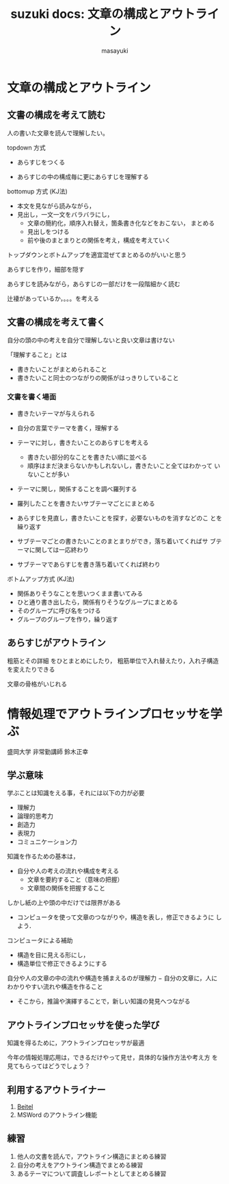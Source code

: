 #+TITLE: suzuki docs: 文章の構成とアウトライン
#+AUTHOR: masayuki
#+LANGUAGE: ja
#+EMAIL: suzuki@cis.iwate-u.ac.jp
#+STYLE: <link rel="stylesheet" type="text/css" href="../theme/org-common.css" />
#+STYLE: <link rel="stylesheet" type="text/css" href=../theme/org-toc-right.css" />
#+OPTIONS: ^:nil toc:nil num:nil
#+html: <div class="clear"></div>


* 文章の構成とアウトライン

** 文書の構成を考えて読む

   人の書いた文章を読んで理解したい。

   topdown 方式

   - あらすじをつくる

   - あらすじの中の構成毎に更にあらすじを理解する

   bottomup 方式 (KJ法)

   - 本文を見ながら読みながら，
   - 見出し，一文一文をバラバラにし，
     - 文章の簡約化，順序入れ替え，箇条書き化などをおこない，
       まとめる
     - 見出しをつける
     - 前や後のまとまりとの関係を考え，構成を考えていく

  トップダウンとボトムアップを適宜混ぜてまとめるのがいいと思う

  あらすじを作り，細部を隠す

  あらすじを読みながら，あらすじの一部だけを一段階細かく読む
  
  辻褄があっているか，。。。を考える

** 文書の構成を考えて書く

   自分の頭の中の考えを自分で理解しないと良い文章は書けない

   「理解すること」とは

   - 書きたいことがまとめられること
   - 書きたいこと同士のつながりの関係がはっきりしていること

*** 文書を書く場面

    - 書きたいテーマが与えられる

    - 自分の言葉でテーマを書く，理解する

    - テーマに対し，書きたいことのあらすじを考える

      - 書きたい部分的なことを書きたい順に並べる
      - 順序はまだ決まらないかもしれないし，書きたいこと全てはわかって
        いないことが多い

    - テーマに関し，関係することを調べ羅列する

    - 羅列したことを書きたいサブテーマごとにまとめる

    - あらすじを見直し，書きたいことを探す，必要ないものを消すなどのこ
      とを繰り返す

    - サブテーマごとの書きたいことのまとまりができ，落ち着いてくればサ
      ブテーマに関しては一応終わり

    - サブテーマであらすじを書き落ち着いてくれば終わり


   ボトムアップ方式 (KJ法)

   - 関係ありそうなことを思いつくまま書いてみる
   - ひと通り書き出したら，関係有りそうなグループにまとめる
   - そのグループに呼び名をつける
   - グループのグループを作り，繰り返す


** あらすじがアウトライン 

   粗筋とその詳細 をひとまとめにしたり，
   粗筋単位で入れ替えたり，入れ子構造を変えたりできる

   文章の骨格がいじれる


* 情報処理でアウトラインプロセッサを学ぶ

  盛岡大学 非常勤講師 鈴木正幸

** 学ぶ意味

   学ぶことは知識をえる事，それには以下の力が必要
   - 理解力
   - 論理的思考力
   - 創造力
   - 表現力
   - コミュニケーション力

   知識を作るための基本は，
   - 自分や人の考えの流れや構成を考える
     - 文章を要約すること（意味の把握）
     - 文章間の関係を把握すること

   しかし紙の上や頭の中だけでは限界がある

   - コンピュータを使って文章のつながりや，構造を表し，修正できるように
     しよう．

   コンピュータによる補助

   - 構造を目に見える形にし，
   - 構造単位で修正できるようにする

   自分や人の文章の中の流れや構造を捕まえるのが理解力
     − 自分の文章に，人にわかりやすい流れや構造を作ること
     - そこから，推論や演繹することで，新しい知識の発見へつながる

** アウトラインプロセッサを使った学び

   知識を得るために，アウトラインプロセッサが最適

   今年の情報処理応用は，できるだけやって見せ，具体的な操作方法や考え方
   を見てもらってはどうでしょう？

** 利用するアウトライナー

   1. [[http://beitel.carabiner.jp][Beitel]]
   2. MSWord のアウトライン機能

** 練習

   1. 他人の文書を読んで，アウトライン構造にまとめる練習
   2. 自分の考えをアウトライン構造でまとめる練習
   3. あるテーマについて調査しレポートとしてまとめる練習
